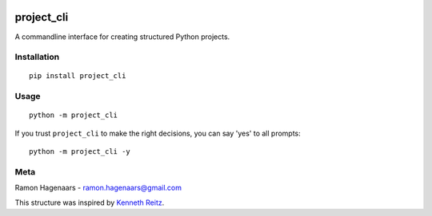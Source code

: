 |PyPI version|

project_cli
===========

A commandline interface for creating structured Python projects.

Installation
''''''''''''

::

   pip install project_cli


Usage
'''''

::

    python -m project_cli

If you trust ``project_cli`` to make the right decisions, you can say 'yes' to all prompts:

::

    python -m project_cli -y



Meta
''''
Ramon Hagenaars - ramon.hagenaars@gmail.com

This structure was inspired by `Kenneth Reitz <https://github.com/kennethreitz/samplemod>`_.

.. |PyPI version| image:: https://badge.fury.io/py/project-cli.svg
   :target: https://badge.fury.io/py/project-cli
